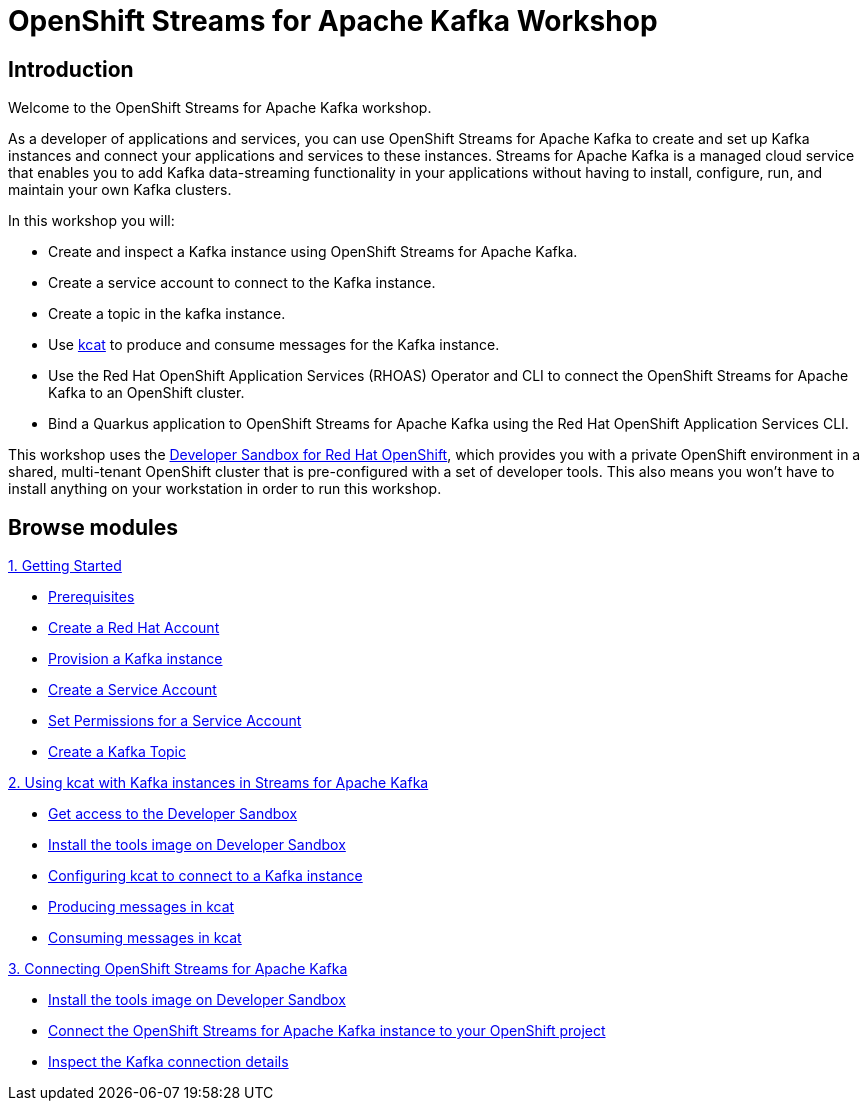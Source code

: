 = OpenShift Streams for Apache Kafka Workshop
:page-layout: home
:!sectids:

[.text-center.strong]
== Introduction

Welcome to the OpenShift Streams for Apache Kafka workshop.

As a developer of applications and services, you can use OpenShift Streams for Apache Kafka to create and set up Kafka instances and connect your applications and services to these instances. Streams for Apache Kafka is a managed cloud service that enables you to add Kafka data-streaming functionality in your applications without having to install, configure, run, and maintain your own Kafka clusters.

In this workshop you will:

* Create and inspect a Kafka instance using OpenShift Streams for Apache Kafka.
* Create a service account to connect to the Kafka instance.
* Create a topic in the kafka instance.
* Use link:https://github.com/edenhill/kcat[kcat] to produce and consume messages for the Kafka instance.
* Use the Red Hat OpenShift Application Services (RHOAS) Operator and CLI to connect the OpenShift Streams for Apache Kafka to an OpenShift cluster.
* Bind a Quarkus application to OpenShift Streams for Apache Kafka using the Red Hat OpenShift Application Services CLI.

This workshop uses the link:https://developers.redhat.com/developer-sandbox[Developer Sandbox for Red Hat OpenShift], which provides you with a private OpenShift environment in a shared, multi-tenant OpenShift cluster that is pre-configured with a set of developer tools. This also means you won't have to install anything on your workstation in order to run this workshop.

[.tiles.browse]
== Browse modules

[.tile]
.xref:01-getting-started.adoc[1. Getting Started]
* xref:01-getting-started.adoc#prerequisite[Prerequisites]
* xref:01-getting-started.adoc#redhataccount[Create a Red Hat Account]
* xref:01-getting-started.adoc#kafka[Provision a Kafka instance]
* xref:01-getting-started.adoc#serviceaccount[Create a Service Account]
* xref:01-getting-started.adoc#serviceaccountpermissions[Set Permissions for a Service Account]
* xref:01-getting-started.adoc#topic[Create a Kafka Topic]

[.tile]
.xref:02-using-kcat.adoc[2. Using kcat with Kafka instances in Streams for Apache Kafka]
* xref:02-using-kcat.adoc#devsandboxaccess[Get access to the Developer Sandbox]
* xref:02-using-kcat.adoc#toolsimage[Install the tools image on Developer Sandbox]
* xref:02-using-kcat.adoc#kcatconnect[Configuring kcat to connect to a Kafka instance]
* xref:02-using-kcat.adoc#kcatproduce[Producing messages in kcat]
* xref:02-using-kcat.adoc#kcatconsume[Consuming messages in kcat]

[.tile]
.xref:03-connect-streams-apache-kafka.adoc[3. Connecting OpenShift Streams for Apache Kafka]
* xref:03-connect-streams-apache-kafka.adoc#toolsimage[Install the tools image on Developer Sandbox]
* xref:03-connect-streams-apache-kafka.adoc#connectopenshiftstreams[Connect the OpenShift Streams for Apache Kafka instance to your OpenShift project]
* xref:03-connect-streams-apache-kafka.adoc#inspectkafkadetails[Inspect the Kafka connection details]

